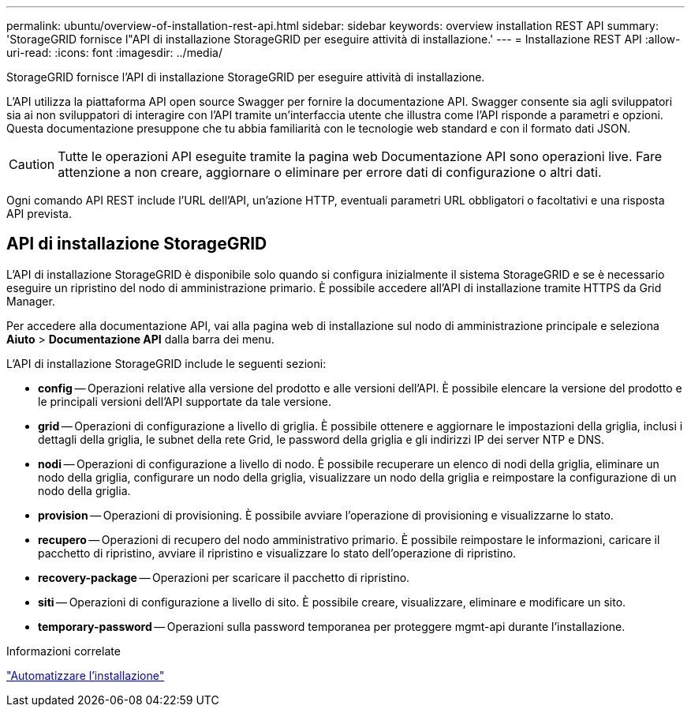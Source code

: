 ---
permalink: ubuntu/overview-of-installation-rest-api.html 
sidebar: sidebar 
keywords: overview installation REST API 
summary: 'StorageGRID fornisce l"API di installazione StorageGRID per eseguire attività di installazione.' 
---
= Installazione REST API
:allow-uri-read: 
:icons: font
:imagesdir: ../media/


[role="lead"]
StorageGRID fornisce l'API di installazione StorageGRID per eseguire attività di installazione.

L'API utilizza la piattaforma API open source Swagger per fornire la documentazione API.  Swagger consente sia agli sviluppatori sia ai non sviluppatori di interagire con l'API tramite un'interfaccia utente che illustra come l'API risponde a parametri e opzioni.  Questa documentazione presuppone che tu abbia familiarità con le tecnologie web standard e con il formato dati JSON.


CAUTION: Tutte le operazioni API eseguite tramite la pagina web Documentazione API sono operazioni live.  Fare attenzione a non creare, aggiornare o eliminare per errore dati di configurazione o altri dati.

Ogni comando API REST include l'URL dell'API, un'azione HTTP, eventuali parametri URL obbligatori o facoltativi e una risposta API prevista.



== API di installazione StorageGRID

L'API di installazione StorageGRID è disponibile solo quando si configura inizialmente il sistema StorageGRID e se è necessario eseguire un ripristino del nodo di amministrazione primario.  È possibile accedere all'API di installazione tramite HTTPS da Grid Manager.

Per accedere alla documentazione API, vai alla pagina web di installazione sul nodo di amministrazione principale e seleziona *Aiuto* > *Documentazione API* dalla barra dei menu.

L'API di installazione StorageGRID include le seguenti sezioni:

* *config* -- Operazioni relative alla versione del prodotto e alle versioni dell'API.  È possibile elencare la versione del prodotto e le principali versioni dell'API supportate da tale versione.
* *grid* -- Operazioni di configurazione a livello di griglia.  È possibile ottenere e aggiornare le impostazioni della griglia, inclusi i dettagli della griglia, le subnet della rete Grid, le password della griglia e gli indirizzi IP dei server NTP e DNS.
* *nodi* -- Operazioni di configurazione a livello di nodo.  È possibile recuperare un elenco di nodi della griglia, eliminare un nodo della griglia, configurare un nodo della griglia, visualizzare un nodo della griglia e reimpostare la configurazione di un nodo della griglia.
* *provision* -- Operazioni di provisioning.  È possibile avviare l'operazione di provisioning e visualizzarne lo stato.
* *recupero* -- Operazioni di recupero del nodo amministrativo primario.  È possibile reimpostare le informazioni, caricare il pacchetto di ripristino, avviare il ripristino e visualizzare lo stato dell'operazione di ripristino.
* *recovery-package* -- Operazioni per scaricare il pacchetto di ripristino.
* *siti* -- Operazioni di configurazione a livello di sito.  È possibile creare, visualizzare, eliminare e modificare un sito.
* *temporary-password* -- Operazioni sulla password temporanea per proteggere mgmt-api durante l'installazione.


.Informazioni correlate
link:automating-installation.html["Automatizzare l'installazione"]
